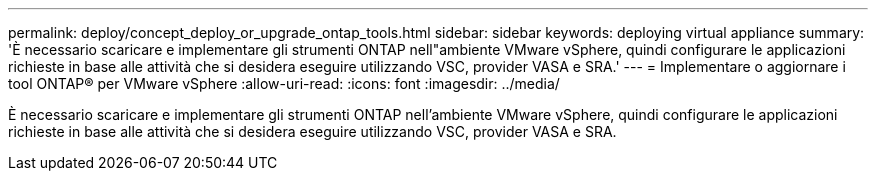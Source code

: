 ---
permalink: deploy/concept_deploy_or_upgrade_ontap_tools.html 
sidebar: sidebar 
keywords: deploying virtual appliance 
summary: 'È necessario scaricare e implementare gli strumenti ONTAP nell"ambiente VMware vSphere, quindi configurare le applicazioni richieste in base alle attività che si desidera eseguire utilizzando VSC, provider VASA e SRA.' 
---
= Implementare o aggiornare i tool ONTAP® per VMware vSphere
:allow-uri-read: 
:icons: font
:imagesdir: ../media/


[role="lead"]
È necessario scaricare e implementare gli strumenti ONTAP nell'ambiente VMware vSphere, quindi configurare le applicazioni richieste in base alle attività che si desidera eseguire utilizzando VSC, provider VASA e SRA.
